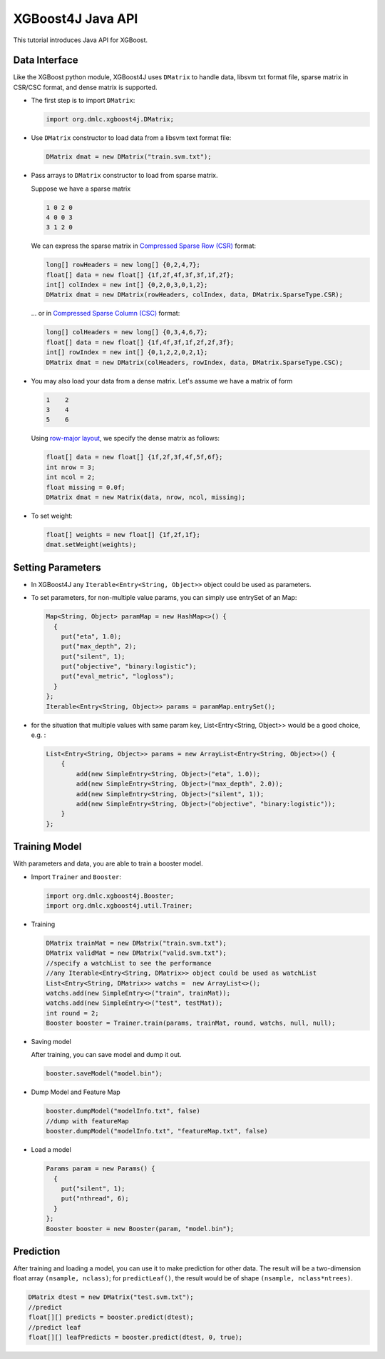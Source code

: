 ##################
XGBoost4J Java API
##################
This tutorial introduces Java API for XGBoost.

**************
Data Interface
**************
Like the XGBoost python module, XGBoost4J uses ``DMatrix`` to handle data,
libsvm txt format file, sparse matrix in CSR/CSC format, and dense matrix is
supported.

* The first step is to import ``DMatrix``:

  .. code-block:: java

    import org.dmlc.xgboost4j.DMatrix;

* Use ``DMatrix`` constructor to load data from a libsvm text format file:

  .. code-block:: java

    DMatrix dmat = new DMatrix("train.svm.txt");

* Pass arrays to ``DMatrix`` constructor to load from sparse matrix.

  Suppose we have a sparse matrix
  
  .. code-block:: none
  
    1 0 2 0
    4 0 0 3
    3 1 2 0
  
  We can express the sparse matrix in `Compressed Sparse Row (CSR) <https://en.wikipedia.org/wiki/Sparse_matrix#Compressed_sparse_row_(CSR,_CRS_or_Yale_format)>`_ format:
  
  .. code-block:: java
  
    long[] rowHeaders = new long[] {0,2,4,7};
    float[] data = new float[] {1f,2f,4f,3f,3f,1f,2f};
    int[] colIndex = new int[] {0,2,0,3,0,1,2};
    DMatrix dmat = new DMatrix(rowHeaders, colIndex, data, DMatrix.SparseType.CSR);
  
  ... or in `Compressed Sparse Column (CSC) <https://en.wikipedia.org/wiki/Sparse_matrix#Compressed_sparse_column_(CSC_or_CCS)>`_ format:
  
  .. code-block:: java
  
    long[] colHeaders = new long[] {0,3,4,6,7};
    float[] data = new float[] {1f,4f,3f,1f,2f,2f,3f};
    int[] rowIndex = new int[] {0,1,2,2,0,2,1};
    DMatrix dmat = new DMatrix(colHeaders, rowIndex, data, DMatrix.SparseType.CSC);

* You may also load your data from a dense matrix. Let's assume we have a matrix of form

  .. code-block:: none

    1    2
    3    4
    5    6

  Using `row-major layout <https://en.wikipedia.org/wiki/Row-_and_column-major_order>`_, we specify the dense matrix as follows:

  .. code-block:: java

    float[] data = new float[] {1f,2f,3f,4f,5f,6f};
    int nrow = 3;
    int ncol = 2;
    float missing = 0.0f;
    DMatrix dmat = new Matrix(data, nrow, ncol, missing);

* To set weight:

  .. code-block:: java

    float[] weights = new float[] {1f,2f,1f};
    dmat.setWeight(weights);

******************
Setting Parameters
******************
* In XGBoost4J any ``Iterable<Entry<String, Object>>`` object could be used as parameters.

* To set parameters, for non-multiple value params, you can simply use entrySet of an Map:

  .. code-block:: java

    Map<String, Object> paramMap = new HashMap<>() {
      {
        put("eta", 1.0);
        put("max_depth", 2);
        put("silent", 1);
        put("objective", "binary:logistic");
        put("eval_metric", "logloss");
      }
    };
    Iterable<Entry<String, Object>> params = paramMap.entrySet();

* for the situation that multiple values with same param key, List<Entry<String, Object>> would be a good choice, e.g. :

  .. code-block:: java

    List<Entry<String, Object>> params = new ArrayList<Entry<String, Object>>() {
        {
            add(new SimpleEntry<String, Object>("eta", 1.0));
            add(new SimpleEntry<String, Object>("max_depth", 2.0));
            add(new SimpleEntry<String, Object>("silent", 1));
            add(new SimpleEntry<String, Object>("objective", "binary:logistic"));
        }
    };

**************
Training Model
**************
With parameters and data, you are able to train a booster model.

* Import ``Trainer`` and ``Booster``:

  .. code-block:: java

    import org.dmlc.xgboost4j.Booster;
    import org.dmlc.xgboost4j.util.Trainer;

* Training

  .. code-block:: java

    DMatrix trainMat = new DMatrix("train.svm.txt");
    DMatrix validMat = new DMatrix("valid.svm.txt");
    //specify a watchList to see the performance
    //any Iterable<Entry<String, DMatrix>> object could be used as watchList
    List<Entry<String, DMatrix>> watchs =  new ArrayList<>();
    watchs.add(new SimpleEntry<>("train", trainMat));
    watchs.add(new SimpleEntry<>("test", testMat));
    int round = 2;
    Booster booster = Trainer.train(params, trainMat, round, watchs, null, null);

* Saving model

  After training, you can save model and dump it out.

  .. code-block:: java

    booster.saveModel("model.bin");

* Dump Model and Feature Map

  .. code-block:: java

    booster.dumpModel("modelInfo.txt", false)
    //dump with featureMap
    booster.dumpModel("modelInfo.txt", "featureMap.txt", false)

* Load a model

  .. code-block:: java

    Params param = new Params() {
      {
        put("silent", 1);
        put("nthread", 6);
      }
    };
    Booster booster = new Booster(param, "model.bin");

**********
Prediction
**********
After training and loading a model, you can use it to make prediction for other data. The result will be a two-dimension float array ``(nsample, nclass)``; for ``predictLeaf()``, the result would be of shape ``(nsample, nclass*ntrees)``.

.. code-block:: java

  DMatrix dtest = new DMatrix("test.svm.txt");
  //predict
  float[][] predicts = booster.predict(dtest);
  //predict leaf
  float[][] leafPredicts = booster.predict(dtest, 0, true);


